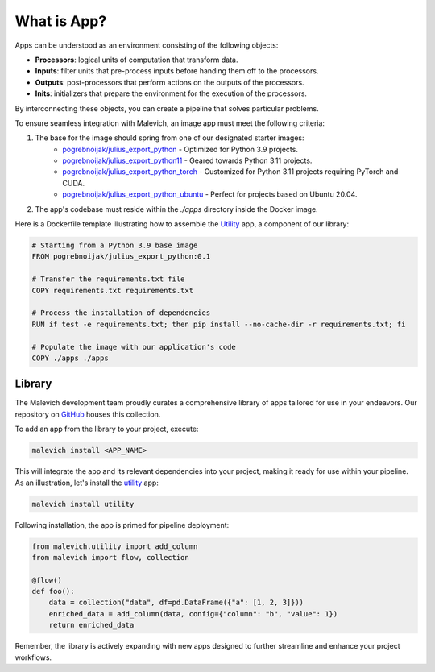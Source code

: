 ============
What is App?
============

.. _pogrebnoijak/julius_export_python: https://hub.docker.com/r/pogrebnoijak/julius_export_python
.. _pogrebnoijak/julius_export_python11: https://hub.docker.com/r/pogrebnoijak/julius_export_python11
.. _pogrebnoijak/julius_export_python_torch: https://hub.docker.com/r/pogrebnoijak/julius_export_python_torch
.. _pogrebnoijak/julius_export_python_ubuntu: https://hub.docker.com/r/pogrebnoijak/julius_export_python_ubuntu

Apps can be understood as an environment consisting of the following objects:

* **Processors**: logical units of computation that transform data.
* **Inputs**: filter units that pre-process inputs before handing them off to the processors.
* **Outputs**: post-processors that perform actions on the outputs of the processors.
* **Inits**: initializers that prepare the environment for the execution of the processors.

By interconnecting these objects, you can create a pipeline that solves particular problems.

To ensure seamless integration with Malevich, an image app must meet the following criteria:

1. The base for the image should spring from one of our designated starter images:
    * `pogrebnoijak/julius_export_python`_ - Optimized for Python 3.9 projects.
    * `pogrebnoijak/julius_export_python11`_ - Geared towards Python 3.11 projects.
    * `pogrebnoijak/julius_export_python_torch`_ - Customized for Python 3.11 projects requiring PyTorch and CUDA.
    * `pogrebnoijak/julius_export_python_ubuntu`_ - Perfect for projects based on Ubuntu 20.04.

2. The app's codebase must reside within the `./apps` directory inside the Docker image.

Here is a Dockerfile template illustrating how to assemble the `Utility <https://github.com/MalevichAI/malevich-library/tree/main/lib/src/utility>`_ app, a component of our library:

.. code-block:: docker

    # Starting from a Python 3.9 base image
    FROM pogrebnoijak/julius_export_python:0.1

    # Transfer the requirements.txt file
    COPY requirements.txt requirements.txt

    # Process the installation of dependencies
    RUN if test -e requirements.txt; then pip install --no-cache-dir -r requirements.txt; fi

    # Populate the image with our application's code
    COPY ./apps ./apps


Library
=======

The Malevich development team proudly curates a comprehensive library of apps tailored for use in your endeavors. Our repository on `GitHub <https://github.com/MalevichAI/malevich-library>`_ houses this collection.

To add an app from the library to your project, execute:

.. code-block:: bash

    malevich install <APP_NAME>

This will integrate the app and its relevant dependencies into your project, making it ready for use within your pipeline. As an illustration, let's install the `utility <https://github.com/MalevichAI/malevich-library/tree/main/lib/src/utility>`_ app:

.. code-block:: bash

    malevich install utility

Following installation, the app is primed for pipeline deployment:

.. code-block:: python

    from malevich.utility import add_column
    from malevich import flow, collection

    @flow()
    def foo():
        data = collection("data", df=pd.DataFrame({"a": [1, 2, 3]}))
        enriched_data = add_column(data, config={"column": "b", "value": 1})
        return enriched_data

Remember, the library is actively expanding with new apps designed to further streamline and enhance your project workflows.
